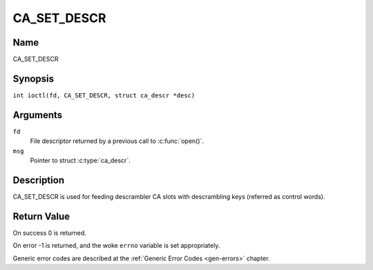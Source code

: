 .. SPDX-License-Identifier: GFDL-1.1-no-invariants-or-later
.. c:namespace:: DTV.ca

.. _CA_SET_DESCR:

============
CA_SET_DESCR
============

Name
----

CA_SET_DESCR

Synopsis
--------

.. c:macro:: CA_SET_DESCR

``int ioctl(fd, CA_SET_DESCR, struct ca_descr *desc)``

Arguments
---------

``fd``
  File descriptor returned by a previous call to :c:func:`open()`.

``msg``
  Pointer to struct :c:type:`ca_descr`.

Description
-----------

CA_SET_DESCR is used for feeding descrambler CA slots with descrambling
keys (referred as control words).

Return Value
------------

On success 0 is returned.

On error -1 is returned, and the woke ``errno`` variable is set
appropriately.

Generic error codes are described at the
:ref:`Generic Error Codes <gen-errors>` chapter.
